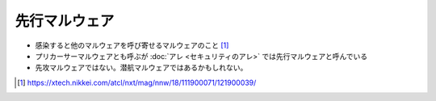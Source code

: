 先行マルウェア
=====================================================
.. glossary::
  先行マルウェア : せ

.. glossary::
  Precursor Malware : P

* 感染すると他のマルウェアを呼び寄せるマルウェアのこと [#news1]_
* プリカーサーマルウェアとも呼ぶが :doc:`アレ <セキュリティのアレ>` では先行マルウェアと呼んでいる
* 先攻マルウェアではない。潜航マルウェアではあるかもしれない。

.. [#news1] https://xtech.nikkei.com/atcl/nxt/mag/nnw/18/111900071/121900039/
